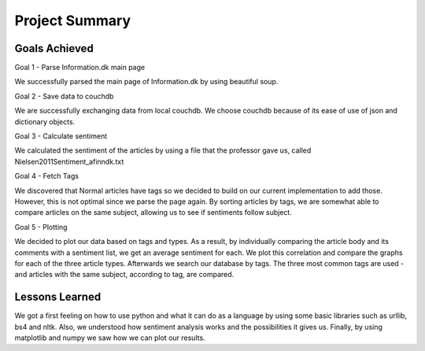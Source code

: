 Project Summary
==============================================================

Goals Achieved
---------------
Goal 1 - Parse Information.dk main page

We successfully parsed the main page of Information.dk by using beautiful soup.

Goal 2 - Save data to couchdb

We are successfully exchanging data from local couchdb. 
We choose couchdb because of its ease of use of json and dictionary objects.

Goal 3 - Calculate sentiment

We calculated the sentiment of the articles by using a file that the professor gave us, 
called Nielsen2011Sentiment_afinndk.txt

Goal 4 - Fetch Tags

We discovered that Normal articles have tags so we decided to build on our current 
implementation to add those. However, this is not optimal since we parse the page again.
By sorting articles by tags, we are somewhat able to compare articles on the same subject, 
allowing us to see if sentiments follow subject.

Goal 5 - Plotting

We decided to plot our data based on tags and types. As a result, by individually comparing the 
article body and its comments with a sentiment list, we get an average sentiment for each. 
We plot this correlation and compare the graphs for each of the three article types.
Afterwards we search our database by tags. The three most common tags are used - and articles with 
the same subject, according to tag, are compared.

Lessons Learned
-----------------
We got a first feeling on how to use python and what it can do as a language by using some basic libraries such as urllib, bs4 and nltk.
Also, we understood how sentiment analysis works and the possibilities it gives us.
Finally, by using matplotlib and numpy we saw how we can plot our results.